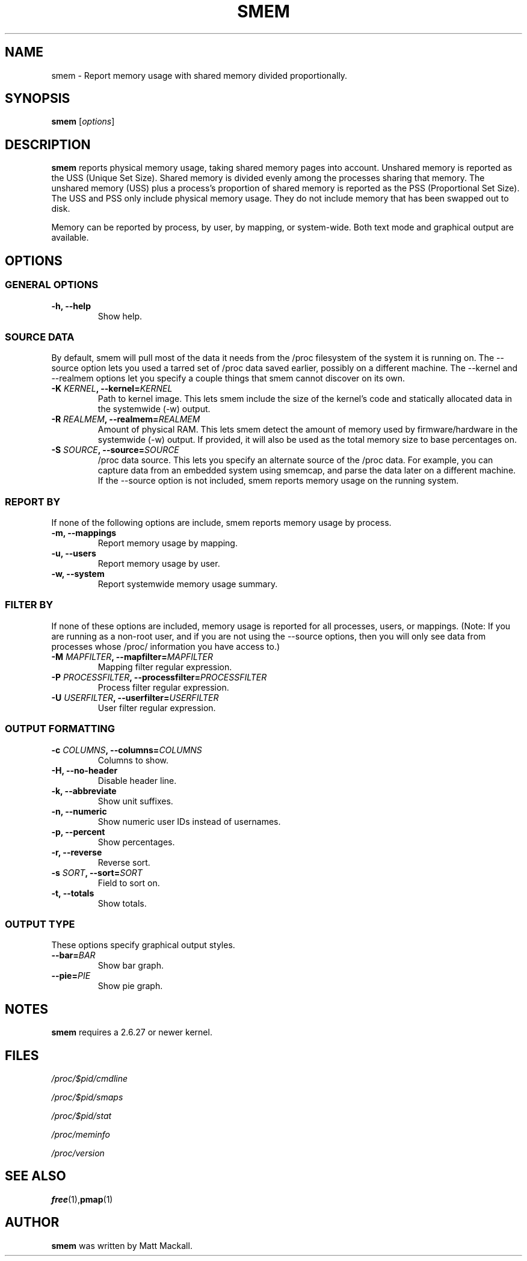 .TH SMEM 8 "07/09/2009" "" ""

.SH NAME
smem \- Report memory usage with shared memory divided proportionally.

.SH SYNOPSIS
.B smem
.RI [ options ]

.SH DESCRIPTION
\fBsmem\fP reports physical memory usage, taking shared memory pages
into account.  Unshared memory is reported as the USS (Unique Set Size).
Shared memory is divided evenly among the processes sharing that memory.
The unshared memory (USS) plus a process's proportion of shared memory
is reported as the PSS (Proportional Set Size).  The USS and PSS only
include physical memory usage.  They do not include memory that has been
swapped out to disk.

Memory can be reported by process, by user, by mapping, or system\-wide. 
Both text mode and graphical output are available.

.SH OPTIONS

.SS GENERAL OPTIONS

.TP
.B \-h, \-\-help
Show help.

.SS SOURCE DATA
By default, smem will pull most of the data it needs from the /proc
filesystem of the system it is running on.  The \-\-source option lets
you used a tarred set of /proc data saved earlier, possibly on a
different machine.  The \-\-kernel and \-\-realmem options let you
specify a couple things that smem cannot discover on its own.

.TP
.BI "\-K " KERNEL ", \-\-kernel=" KERNEL
Path to kernel image.  This lets smem include the size of the kernel's
code and statically allocated data in the systemwide (-w) output.

.TP
.BI "\-R " REALMEM ", \-\-realmem=" REALMEM
Amount of physical RAM.  This lets smem detect the amount of memory used
by firmware/hardware in the systemwide (-w) output.  If provided, it
will also be used as the total memory size to base percentages on.

.TP
.BI "\-S " SOURCE ", \-\-source=" SOURCE
/proc data source.  This lets you specify an alternate source of the
/proc data.  For example, you can capture data from an embedded system
using smemcap, and parse the data later on a different machine.  If the
\-\-source option is not included, smem reports memory usage on the
running system.

.SS REPORT BY
If none of the following options are include, smem reports memory usage
by process.

.TP
.B \-m, \-\-mappings
Report memory usage by mapping.

.TP
.B \-u, \-\-users
Report memory usage by user.

.TP
.B \-w, \-\-system
Report systemwide memory usage summary.

.SS FILTER BY
If none of these options are included, memory usage is reported for all
processes, users, or mappings.  (Note: If you are running as a non-root
user, and if you are not using the \-\-source options, then you will
only see data from processes whose /proc/ information you have access
to.)

.TP
.BI "\-M " MAPFILTER ", \-\-mapfilter=" MAPFILTER
Mapping filter regular expression.

.TP
.BI "\-P " PROCESSFILTER ", \-\-processfilter=" PROCESSFILTER
Process filter regular expression.

.TP
.BI "\-U " USERFILTER ", \-\-userfilter=" USERFILTER
User filter regular expression.

.SS OUTPUT FORMATTING

.TP
.BI "\-c " COLUMNS ", \-\-columns=" COLUMNS
Columns to show.

.TP
.B \-H, \-\-no\-header
Disable header line.

.TP
.B \-k, \-\-abbreviate
Show unit suffixes.

.TP
.B \-n, \-\-numeric
Show numeric user IDs instead of usernames.

.TP
.B \-p, \-\-percent
Show percentages.

.TP
.B \-r, \-\-reverse
Reverse sort.

.TP
.BI "\-s " SORT ", \-\-sort=" SORT
Field to sort on.

.TP
.B \-t, \-\-totals
Show totals.

.SS OUTPUT TYPE
These options specify graphical output styles.

.TP
.BI "\-\-bar=" BAR
Show bar graph.

.TP
.BI "\-\-pie=" PIE
Show pie graph.

.PP

.SH NOTES
\fBsmem\fP requires a 2.6.27 or newer kernel.

.SH FILES
.I /proc/$pid/cmdline
.PP
.I /proc/$pid/smaps
.PP
.I /proc/$pid/stat
.PP
.I /proc/meminfo
.PP
.I /proc/version

.SH "SEE ALSO"
.BR free (1), pmap (1)

.SH AUTHOR
\fBsmem\fP was written by Matt Mackall.

